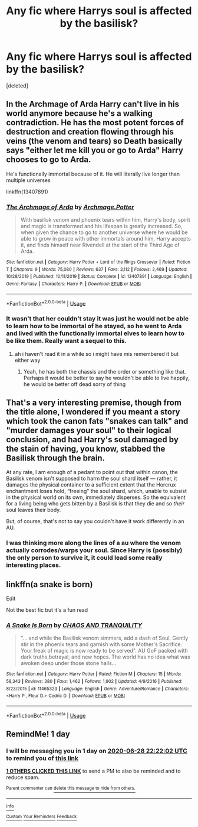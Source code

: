 #+TITLE: Any fic where Harrys soul is affected by the basilisk?

* Any fic where Harrys soul is affected by the basilisk?
:PROPERTIES:
:Score: 18
:DateUnix: 1593295944.0
:DateShort: 2020-Jun-28
:FlairText: Request
:END:
[deleted]


** In the Archmage of Arda Harry can't live in his world anymore because he's a walking contradiction. He has the most potent forces of destruction and creation flowing through his veins (the venom and tears) so Death basically says "either let me kill you or go to Arda" Harry chooses to go to Arda.

He's functionally immortal because of it. He will literally live longer than multiple universes

linkffn(13407891)
:PROPERTIES:
:Author: flingerdinger
:Score: 14
:DateUnix: 1593299647.0
:DateShort: 2020-Jun-28
:END:

*** [[https://www.fanfiction.net/s/13407891/1/][*/The Archmage of Arda/*]] by [[https://www.fanfiction.net/u/12815308/Archmage-Potter][/Archmage.Potter/]]

#+begin_quote
  With basilisk venom and phoenix tears within him, Harry's body, spirit and magic is transformed and his lifespan is greatly increased. So, when given the chance to go to another universe where he would be able to grow in peace with other immortals around him, Harry accepts it, and finds himself near Rivendell at the start of the Third Age of Arda.
#+end_quote

^{/Site/:} ^{fanfiction.net} ^{*|*} ^{/Category/:} ^{Harry} ^{Potter} ^{+} ^{Lord} ^{of} ^{the} ^{Rings} ^{Crossover} ^{*|*} ^{/Rated/:} ^{Fiction} ^{T} ^{*|*} ^{/Chapters/:} ^{9} ^{*|*} ^{/Words/:} ^{75,080} ^{*|*} ^{/Reviews/:} ^{637} ^{*|*} ^{/Favs/:} ^{3,112} ^{*|*} ^{/Follows/:} ^{2,469} ^{*|*} ^{/Updated/:} ^{10/28/2019} ^{*|*} ^{/Published/:} ^{10/11/2019} ^{*|*} ^{/Status/:} ^{Complete} ^{*|*} ^{/id/:} ^{13407891} ^{*|*} ^{/Language/:} ^{English} ^{*|*} ^{/Genre/:} ^{Fantasy} ^{*|*} ^{/Characters/:} ^{Harry} ^{P.} ^{*|*} ^{/Download/:} ^{[[http://www.ff2ebook.com/old/ffn-bot/index.php?id=13407891&source=ff&filetype=epub][EPUB]]} ^{or} ^{[[http://www.ff2ebook.com/old/ffn-bot/index.php?id=13407891&source=ff&filetype=mobi][MOBI]]}

--------------

*FanfictionBot*^{2.0.0-beta} | [[https://github.com/tusing/reddit-ffn-bot/wiki/Usage][Usage]]
:PROPERTIES:
:Author: FanfictionBot
:Score: 3
:DateUnix: 1593299656.0
:DateShort: 2020-Jun-28
:END:


*** It wasn't that her couldn't stay it was just he would not be able to learn how to be immortal of he stayed, so he went to Arda and lived with the functionally immortal elves to learn how to be like them. Really want a sequel to this.
:PROPERTIES:
:Author: ch0rse2
:Score: 2
:DateUnix: 1593344033.0
:DateShort: 2020-Jun-28
:END:

**** ah i haven't read it in a while so i might have mis remembered it but either way
:PROPERTIES:
:Author: flingerdinger
:Score: 2
:DateUnix: 1593344136.0
:DateShort: 2020-Jun-28
:END:

***** Yeah, he has both the chassis and the order or something like that. Perhaps it would be better to say he wouldn't be able to live happily, he would be better off dead sorry of thing
:PROPERTIES:
:Author: ch0rse2
:Score: 1
:DateUnix: 1593344201.0
:DateShort: 2020-Jun-28
:END:


** That's a very interesting premise, though from the title alone, I wondered if you meant a story which took the canon fats "snakes can talk" and "murder damages your soul" to their logical conclusion, and had Harry's soul damaged by the stain of having, you know, stabbed the Basilisk through the brain.

At any rate, I am enough of a pedant to point out that within canon, the Basilisk venom isn't supposed to harm the soul shard itself --- rather, it damages the physical container to a sufficient extent that the Horcrux enchantment loses hold, “freeing” the soul shard, which, unable to subsist in the physical world on its own, immediately disperses. So the equivalent for a living being who gets bitten by a Basilisk is that they die and so /their/ soul leaves their body.

But, of course, that's not to say you couldn't have it work differently in an AU.
:PROPERTIES:
:Author: Achille-Talon
:Score: 9
:DateUnix: 1593297425.0
:DateShort: 2020-Jun-28
:END:

*** I was thinking more along the lines of a au where the venom actually corrodes/warps your soul. Since Harry is (possibly) the only person to survive it, it could lead some really interesting places.
:PROPERTIES:
:Author: Vozmozhnoh
:Score: 3
:DateUnix: 1593297562.0
:DateShort: 2020-Jun-28
:END:


** linkffn(a snake is born)

Edit

Not the best fic but it's a fun read
:PROPERTIES:
:Author: Kingslayer629736
:Score: 2
:DateUnix: 1593308345.0
:DateShort: 2020-Jun-28
:END:

*** [[https://www.fanfiction.net/s/11465323/1/][*/A Snake Is Born/*]] by [[https://www.fanfiction.net/u/6679018/CHAOS-AND-TRANQUILITY][/CHAOS AND TRANQUILITY/]]

#+begin_quote
  "... and while the Basilisk venom simmers, add a dash of Soul. Gently stir in the phoenix tears and garnish with some Mother's Sacrifice. Your freak of magic is now ready to be served". AU GoF packed with dark truths,betrayal, and new hopes. The world has no idea what was awoken deep under those stone halls...
#+end_quote

^{/Site/:} ^{fanfiction.net} ^{*|*} ^{/Category/:} ^{Harry} ^{Potter} ^{*|*} ^{/Rated/:} ^{Fiction} ^{M} ^{*|*} ^{/Chapters/:} ^{15} ^{*|*} ^{/Words/:} ^{58,343} ^{*|*} ^{/Reviews/:} ^{380} ^{*|*} ^{/Favs/:} ^{1,462} ^{*|*} ^{/Follows/:} ^{1,902} ^{*|*} ^{/Updated/:} ^{4/9/2016} ^{*|*} ^{/Published/:} ^{8/23/2015} ^{*|*} ^{/id/:} ^{11465323} ^{*|*} ^{/Language/:} ^{English} ^{*|*} ^{/Genre/:} ^{Adventure/Romance} ^{*|*} ^{/Characters/:} ^{<Harry} ^{P.,} ^{Fleur} ^{D.>} ^{Cedric} ^{D.} ^{*|*} ^{/Download/:} ^{[[http://www.ff2ebook.com/old/ffn-bot/index.php?id=11465323&source=ff&filetype=epub][EPUB]]} ^{or} ^{[[http://www.ff2ebook.com/old/ffn-bot/index.php?id=11465323&source=ff&filetype=mobi][MOBI]]}

--------------

*FanfictionBot*^{2.0.0-beta} | [[https://github.com/tusing/reddit-ffn-bot/wiki/Usage][Usage]]
:PROPERTIES:
:Author: FanfictionBot
:Score: 1
:DateUnix: 1593308367.0
:DateShort: 2020-Jun-28
:END:


** RemindMe! 1 day
:PROPERTIES:
:Author: ShadowedSilence
:Score: 2
:DateUnix: 1593296522.0
:DateShort: 2020-Jun-28
:END:

*** I will be messaging you in 1 day on [[http://www.wolframalpha.com/input/?i=2020-06-28%2022:22:02%20UTC%20To%20Local%20Time][*2020-06-28 22:22:02 UTC*]] to remind you of [[https://np.reddit.com/r/HPfanfiction/comments/hh2p67/any_fic_where_harrys_soul_is_affected_by_the/fw7k4mh/?context=3][*this link*]]

[[https://np.reddit.com/message/compose/?to=RemindMeBot&subject=Reminder&message=%5Bhttps%3A%2F%2Fwww.reddit.com%2Fr%2FHPfanfiction%2Fcomments%2Fhh2p67%2Fany_fic_where_harrys_soul_is_affected_by_the%2Ffw7k4mh%2F%5D%0A%0ARemindMe%21%202020-06-28%2022%3A22%3A02%20UTC][*1 OTHERS CLICKED THIS LINK*]] to send a PM to also be reminded and to reduce spam.

^{Parent commenter can} [[https://np.reddit.com/message/compose/?to=RemindMeBot&subject=Delete%20Comment&message=Delete%21%20hh2p67][^{delete this message to hide from others.}]]

--------------

[[https://np.reddit.com/r/RemindMeBot/comments/e1bko7/remindmebot_info_v21/][^{Info}]]

[[https://np.reddit.com/message/compose/?to=RemindMeBot&subject=Reminder&message=%5BLink%20or%20message%20inside%20square%20brackets%5D%0A%0ARemindMe%21%20Time%20period%20here][^{Custom}]]
[[https://np.reddit.com/message/compose/?to=RemindMeBot&subject=List%20Of%20Reminders&message=MyReminders%21][^{Your Reminders}]]
[[https://np.reddit.com/message/compose/?to=Watchful1&subject=RemindMeBot%20Feedback][^{Feedback}]]
:PROPERTIES:
:Author: RemindMeBot
:Score: 3
:DateUnix: 1593296553.0
:DateShort: 2020-Jun-28
:END:
